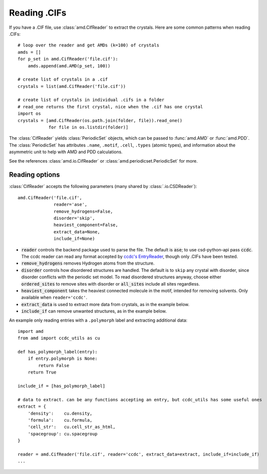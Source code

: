 Reading .CIFs
=============

If you have a .CIF file, use :class:`amd.CifReader` to extract the crystals. Here are 
some common patterns when reading .CIFs::

    # loop over the reader and get AMDs (k=100) of crystals
    amds = []
    for p_set in amd.CifReader('file.cif'):
        amds.append(amd.AMD(p_set, 100))

    # create list of crystals in a .cif
    crystals = list(amd.CifReader('file.cif'))

    # create list of crystals in individual .cifs in a folder
    # read_one returns the first crystal, nice when the .cif has one crystal
    import os
    crystals = [amd.CifReader(os.path.join(folder, file)).read_one() 
                for file in os.listdir(folder)]

The :class:`CifReader` yields :class:`PeriodicSet` objects, which can be passed to :func:`amd.AMD` 
or :func:`amd.PDD`. The :class:`PeriodicSet` has attributes ``.name``, 
``.motif``, ``.cell``, ``.types`` (atomic types), and information about the asymmetric unit 
to help with AMD and PDD calculations.

See the references :class:`amd.io.CifReader` or :class:`amd.periodicset.PeriodicSet` for more.

Reading options
---------------

:class:`CifReader` accepts the following parameters (many shared by :class:`.io.CSDReader`)::

    amd.CifReader('file.cif',
                  reader='ase',
                  remove_hydrogens=False,
                  disorder='skip',
                  heaviest_component=False,
                  extract_data=None,
                  include_if=None)

* :code:`reader` controls the backend package used to parse the file. The default is :code:`ase`; to use csd-python-api pass :code:`ccdc`. The ccdc reader can read any format accepted by `ccdc's EntryReader <https://downloads.ccdc.cam.ac.uk/documentation/API/modules/io_api.html#ccdc.io.EntryReader>`_, though only .CIFs have been tested.
* :code:`remove_hydrogens` removes Hydrogen atoms from the structure.
* :code:`disorder` controls how disordered structures are handled. The default is to ``skip`` any crystal with disorder, since disorder conflicts with the periodic set model. To read disordered structures anyway, choose either :code:`ordered_sites` to remove sites with disorder or :code:`all_sites` include all sites regardless.
* :code:`heaviest_component` takes the heaviest connected molecule in the motif, intended for removing solvents. Only available when ``reader='ccdc'``.
* :code:`extract_data` is used to extract more data from crystals, as in the example below.
* :code:`include_if` can remove unwanted structures, as in the example below.

An example only reading entries with a ``.polymorph`` label and extracting additional data::

    import amd
    from amd import ccdc_utils as cu

    def has_polymorph_label(entry):
        if entry.polymorph is None:
            return False
        return True

    include_if = [has_polymorph_label]

    # data to extract. can be any functions accepting an entry, but ccdc_utils has some useful ones
    extract = {
        'density':    cu.density,
        'formula':    cu.formula,
        'cell_str':   cu.cell_str_as_html,
        'spacegroup': cu.spacegroup
    }

    reader = amd.CifReader('file.cif', reader='ccdc', extract_data=extract, include_if=include_if)
    ...